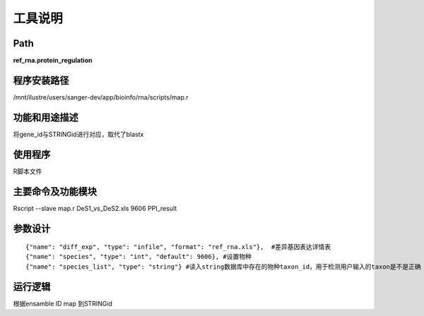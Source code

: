 
工具说明
==========================

Path
-----------

**ref_rna.protein_regulation**

程序安装路径
-----------------------------------

/mnt/ilustre/users/sanger-dev/app/bioinfo/rna/scripts/map.r

功能和用途描述
-----------------------------------

将gene_id与STRINGid进行对应，取代了blastx


使用程序
-----------------------------------

R脚本文件

主要命令及功能模块
-----------------------------------

Rscript --slave map.r DeS1_vs_DeS2.xls 9606 PPI_result 

参数设计
-----------------------------------

::

     {"name": "diff_exp", "type": "infile", "format": "ref_rna.xls"},  #差异基因表达详情表
     {"name": "species", "type": "int", "default": 9606}, #设置物种
     {"name": "species_list", "type": "string"} #读入string数据库中存在的物种taxon_id，用于检测用户输入的taxon是不是正确
     

运行逻辑
-----------------------------------

根据ensamble ID map 到STRINGid
